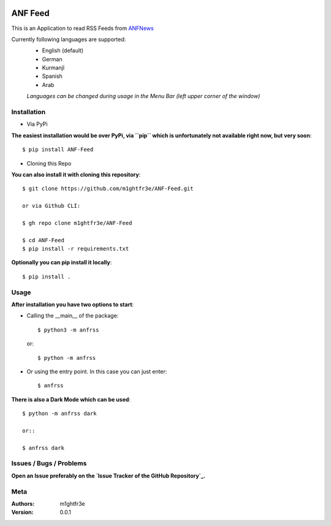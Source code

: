 .. -*- mode: rst -*-

|Travis| |Wheel| |GithubRepo| |GithubRelease| |PyPiPackage|

|License| |Maintenance| |PyPiStatus|

.. |Travis| image:: https://travis-ci.com/m1ghtfr3e/ANF-Feed.svg?branch=main
    :target: https://travis-ci.com/m1ghtfr3e/ANF-Feed

.. |License| image:: https://img.shields.io/github/license/m1ghtfr3e/ANF-Feed?style=plastic
    :alt: License

.. |Wheel| image:: https://img.shields.io/pypi/wheel/ANF-Feed?style=plastic
    :alt: PyPI - Wheel

.. |GithubRepo| image:: https://img.shields.io/github/repo-size/m1ghtfr3e/ANF-Feed?style=plastic
    :alt: GitHub repo size

.. |Maintenance| image:: https://img.shields.io/maintenance/yes/2021?style=plastic
    :alt: Maintenance

.. |PyPiStatus| image:: https://img.shields.io/pypi/status/ANF-Feed?style=plastic
    :alt: PyPI - Status

.. |GithubRelease| image:: https://img.shields.io/github/v/release/m1ghtfr3e/ANF-Feed?color=purple&include_prereleases&style=plastic
    :alt: GitHub release (latest by date including pre-releases)

.. |PyPiPackage| image:: https://badge.fury.io/py/ANF-Feed.svg
    :target: https://badge.fury.io/py/ANF-Feed

========
ANF Feed
========


This is an Application to read RSS Feeds
from `ANFNews <https://anfenglishmobile.com>`__

Currently following languages are supported:
  - English (default)
  - German
  - Kurmanjî
  - Spanish
  - Arab

  *Languages can be changed during usage in the Menu Bar
  (left upper corner of the window)*

Installation
------------

- Via PyPi

**The easiest installation would be over PyPi, via ``pip``
which is unfortunately not available right now,
but very soon**::

  $ pip install ANF-Feed

- Cloning this Repo

**You can also install it with cloning this repository**::

  $ git clone https://github.com/m1ghtfr3e/ANF-Feed.git

  or via Github CLI:

  $ gh repo clone m1ghtfr3e/ANF-Feed

  $ cd ANF-Feed
  $ pip install -r requirements.txt

**Optionally you can pip install it locally**::

  $ pip install .



Usage
-----
**After installation you have two options to start**:

- Calling the __main__ of the package::

  $ python3 -m anfrss

  or::

  $ python -m anfrss

- Or using the entry point. In this case you can
  just enter::

  $ anfrss

**There is also a Dark Mode which can be used**::

  $ python -m anfrss dark

  or::

  $ anfrss dark


Issues / Bugs / Problems
------------------------
**Open an Issue preferably on the
`Issue Tracker of the GitHub Repository`_.**

.. _Issue Tracker of the GitHub Repository: https://github.com/m1ghtfr3e/ANF-Feed/issues



Meta
----
:Authors:
  m1ghtfr3e
:Version:
  0.0.1
